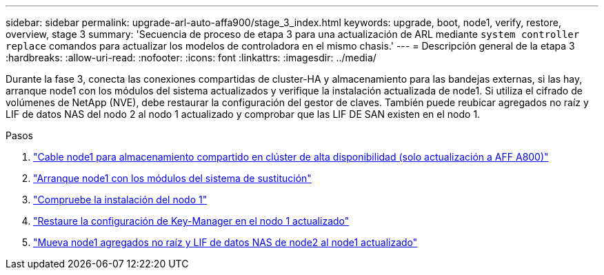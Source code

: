 ---
sidebar: sidebar 
permalink: upgrade-arl-auto-affa900/stage_3_index.html 
keywords: upgrade, boot, node1, verify, restore, overview, stage 3 
summary: 'Secuencia de proceso de etapa 3 para una actualización de ARL mediante `system controller replace` comandos para actualizar los modelos de controladora en el mismo chasis.' 
---
= Descripción general de la etapa 3
:hardbreaks:
:allow-uri-read: 
:nofooter: 
:icons: font
:linkattrs: 
:imagesdir: ../media/


[role="lead"]
Durante la fase 3, conecta las conexiones compartidas de cluster-HA y almacenamiento para las bandejas externas, si las hay, arranque node1 con los módulos del sistema actualizados y verifique la instalación actualizada de node1. Si utiliza el cifrado de volúmenes de NetApp (NVE), debe restaurar la configuración del gestor de claves. También puede reubicar agregados no raíz y LIF de datos NAS del nodo 2 al nodo 1 actualizado y comprobar que las LIF DE SAN existen en el nodo 1.

.Pasos
. link:cable-node1-for-shared-cluster-HA-storage.html["Cable node1 para almacenamiento compartido en clúster de alta disponibilidad (solo actualización a AFF A800)"]
. link:boot_node1_with_a900_controller_and_nvs.html["Arranque node1 con los módulos del sistema de sustitución"]
. link:verify_node1_installation.html["Compruebe la instalación del nodo 1"]
. link:restore_key_manager_config_upgraded_node1.html["Restaure la configuración de Key-Manager en el nodo 1 actualizado"]
. link:move_non_root_aggr_nas_lifs_node1_from_node2_to_upgraded_node1.html["Mueva node1 agregados no raíz y LIF de datos NAS de node2 al node1 actualizado"]

